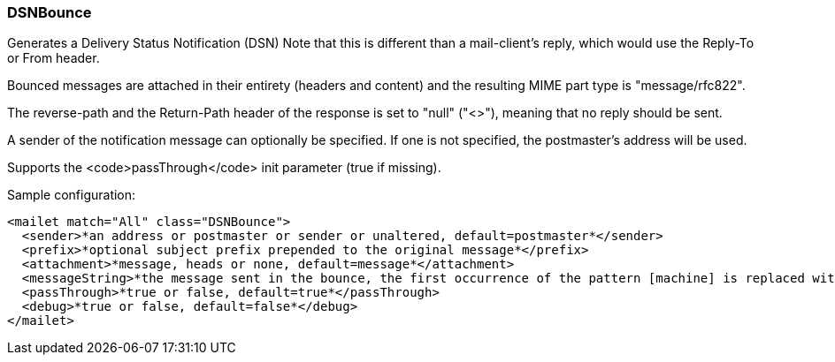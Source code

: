 === DSNBounce

Generates a Delivery Status Notification (DSN) Note that this is different
than a mail-client's reply, which would use the Reply-To or From header.

Bounced messages are attached in their entirety (headers and content) and the
resulting MIME part type is "message/rfc822".

The reverse-path and the Return-Path header of the response is set to "null"
("<>"), meaning that no reply should be sent.

A sender of the notification message can optionally be specified. If one is
not specified, the postmaster's address will be used.

Supports the <code>passThrough</code> init parameter (true if missing).

Sample configuration:

....
<mailet match="All" class="DSNBounce">
  <sender>*an address or postmaster or sender or unaltered, default=postmaster*</sender>
  <prefix>*optional subject prefix prepended to the original message*</prefix>
  <attachment>*message, heads or none, default=message*</attachment>
  <messageString>*the message sent in the bounce, the first occurrence of the pattern [machine] is replaced with the name of the executing machine, default=Hi. This is the James mail server at [machine] ... *</messageString>
  <passThrough>*true or false, default=true*</passThrough>
  <debug>*true or false, default=false*</debug>
</mailet>
....